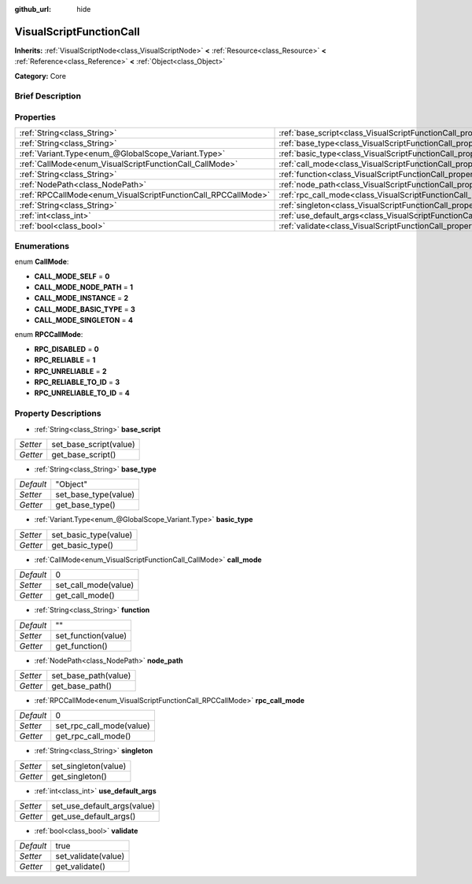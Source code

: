 :github_url: hide

.. Generated automatically by doc/tools/makerst.py in Godot's source tree.
.. DO NOT EDIT THIS FILE, but the VisualScriptFunctionCall.xml source instead.
.. The source is found in doc/classes or modules/<name>/doc_classes.

.. _class_VisualScriptFunctionCall:

VisualScriptFunctionCall
========================

**Inherits:** :ref:`VisualScriptNode<class_VisualScriptNode>` **<** :ref:`Resource<class_Resource>` **<** :ref:`Reference<class_Reference>` **<** :ref:`Object<class_Object>`

**Category:** Core

Brief Description
-----------------



Properties
----------

+---------------------------------------------------------------+-----------------------------------------------------------------------------------+----------+
| :ref:`String<class_String>`                                   | :ref:`base_script<class_VisualScriptFunctionCall_property_base_script>`           |          |
+---------------------------------------------------------------+-----------------------------------------------------------------------------------+----------+
| :ref:`String<class_String>`                                   | :ref:`base_type<class_VisualScriptFunctionCall_property_base_type>`               | "Object" |
+---------------------------------------------------------------+-----------------------------------------------------------------------------------+----------+
| :ref:`Variant.Type<enum_@GlobalScope_Variant.Type>`           | :ref:`basic_type<class_VisualScriptFunctionCall_property_basic_type>`             |          |
+---------------------------------------------------------------+-----------------------------------------------------------------------------------+----------+
| :ref:`CallMode<enum_VisualScriptFunctionCall_CallMode>`       | :ref:`call_mode<class_VisualScriptFunctionCall_property_call_mode>`               | 0        |
+---------------------------------------------------------------+-----------------------------------------------------------------------------------+----------+
| :ref:`String<class_String>`                                   | :ref:`function<class_VisualScriptFunctionCall_property_function>`                 | ""       |
+---------------------------------------------------------------+-----------------------------------------------------------------------------------+----------+
| :ref:`NodePath<class_NodePath>`                               | :ref:`node_path<class_VisualScriptFunctionCall_property_node_path>`               |          |
+---------------------------------------------------------------+-----------------------------------------------------------------------------------+----------+
| :ref:`RPCCallMode<enum_VisualScriptFunctionCall_RPCCallMode>` | :ref:`rpc_call_mode<class_VisualScriptFunctionCall_property_rpc_call_mode>`       | 0        |
+---------------------------------------------------------------+-----------------------------------------------------------------------------------+----------+
| :ref:`String<class_String>`                                   | :ref:`singleton<class_VisualScriptFunctionCall_property_singleton>`               |          |
+---------------------------------------------------------------+-----------------------------------------------------------------------------------+----------+
| :ref:`int<class_int>`                                         | :ref:`use_default_args<class_VisualScriptFunctionCall_property_use_default_args>` |          |
+---------------------------------------------------------------+-----------------------------------------------------------------------------------+----------+
| :ref:`bool<class_bool>`                                       | :ref:`validate<class_VisualScriptFunctionCall_property_validate>`                 | true     |
+---------------------------------------------------------------+-----------------------------------------------------------------------------------+----------+

Enumerations
------------

.. _enum_VisualScriptFunctionCall_CallMode:

.. _class_VisualScriptFunctionCall_constant_CALL_MODE_SELF:

.. _class_VisualScriptFunctionCall_constant_CALL_MODE_NODE_PATH:

.. _class_VisualScriptFunctionCall_constant_CALL_MODE_INSTANCE:

.. _class_VisualScriptFunctionCall_constant_CALL_MODE_BASIC_TYPE:

.. _class_VisualScriptFunctionCall_constant_CALL_MODE_SINGLETON:

enum **CallMode**:

- **CALL_MODE_SELF** = **0**

- **CALL_MODE_NODE_PATH** = **1**

- **CALL_MODE_INSTANCE** = **2**

- **CALL_MODE_BASIC_TYPE** = **3**

- **CALL_MODE_SINGLETON** = **4**

.. _enum_VisualScriptFunctionCall_RPCCallMode:

.. _class_VisualScriptFunctionCall_constant_RPC_DISABLED:

.. _class_VisualScriptFunctionCall_constant_RPC_RELIABLE:

.. _class_VisualScriptFunctionCall_constant_RPC_UNRELIABLE:

.. _class_VisualScriptFunctionCall_constant_RPC_RELIABLE_TO_ID:

.. _class_VisualScriptFunctionCall_constant_RPC_UNRELIABLE_TO_ID:

enum **RPCCallMode**:

- **RPC_DISABLED** = **0**

- **RPC_RELIABLE** = **1**

- **RPC_UNRELIABLE** = **2**

- **RPC_RELIABLE_TO_ID** = **3**

- **RPC_UNRELIABLE_TO_ID** = **4**

Property Descriptions
---------------------

.. _class_VisualScriptFunctionCall_property_base_script:

- :ref:`String<class_String>` **base_script**

+----------+------------------------+
| *Setter* | set_base_script(value) |
+----------+------------------------+
| *Getter* | get_base_script()      |
+----------+------------------------+

.. _class_VisualScriptFunctionCall_property_base_type:

- :ref:`String<class_String>` **base_type**

+-----------+----------------------+
| *Default* | "Object"             |
+-----------+----------------------+
| *Setter*  | set_base_type(value) |
+-----------+----------------------+
| *Getter*  | get_base_type()      |
+-----------+----------------------+

.. _class_VisualScriptFunctionCall_property_basic_type:

- :ref:`Variant.Type<enum_@GlobalScope_Variant.Type>` **basic_type**

+----------+-----------------------+
| *Setter* | set_basic_type(value) |
+----------+-----------------------+
| *Getter* | get_basic_type()      |
+----------+-----------------------+

.. _class_VisualScriptFunctionCall_property_call_mode:

- :ref:`CallMode<enum_VisualScriptFunctionCall_CallMode>` **call_mode**

+-----------+----------------------+
| *Default* | 0                    |
+-----------+----------------------+
| *Setter*  | set_call_mode(value) |
+-----------+----------------------+
| *Getter*  | get_call_mode()      |
+-----------+----------------------+

.. _class_VisualScriptFunctionCall_property_function:

- :ref:`String<class_String>` **function**

+-----------+---------------------+
| *Default* | ""                  |
+-----------+---------------------+
| *Setter*  | set_function(value) |
+-----------+---------------------+
| *Getter*  | get_function()      |
+-----------+---------------------+

.. _class_VisualScriptFunctionCall_property_node_path:

- :ref:`NodePath<class_NodePath>` **node_path**

+----------+----------------------+
| *Setter* | set_base_path(value) |
+----------+----------------------+
| *Getter* | get_base_path()      |
+----------+----------------------+

.. _class_VisualScriptFunctionCall_property_rpc_call_mode:

- :ref:`RPCCallMode<enum_VisualScriptFunctionCall_RPCCallMode>` **rpc_call_mode**

+-----------+--------------------------+
| *Default* | 0                        |
+-----------+--------------------------+
| *Setter*  | set_rpc_call_mode(value) |
+-----------+--------------------------+
| *Getter*  | get_rpc_call_mode()      |
+-----------+--------------------------+

.. _class_VisualScriptFunctionCall_property_singleton:

- :ref:`String<class_String>` **singleton**

+----------+----------------------+
| *Setter* | set_singleton(value) |
+----------+----------------------+
| *Getter* | get_singleton()      |
+----------+----------------------+

.. _class_VisualScriptFunctionCall_property_use_default_args:

- :ref:`int<class_int>` **use_default_args**

+----------+-----------------------------+
| *Setter* | set_use_default_args(value) |
+----------+-----------------------------+
| *Getter* | get_use_default_args()      |
+----------+-----------------------------+

.. _class_VisualScriptFunctionCall_property_validate:

- :ref:`bool<class_bool>` **validate**

+-----------+---------------------+
| *Default* | true                |
+-----------+---------------------+
| *Setter*  | set_validate(value) |
+-----------+---------------------+
| *Getter*  | get_validate()      |
+-----------+---------------------+

